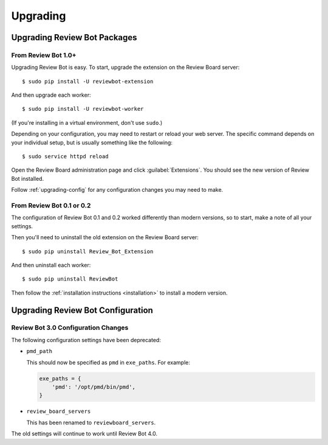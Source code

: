 .. _upgrading:

=========
Upgrading
=========

.. _upgrading-packages:

Upgrading Review Bot Packages
=============================

From Review Bot 1.0+
--------------------

Upgrading Review Bot is easy. To start, upgrade the extension on the Review
Board server::

    $ sudo pip install -U reviewbot-extension

And then upgrade each worker::

    $ sudo pip install -U reviewbot-worker

(If you're installing in a virtual environment, don't use ``sudo``.)

Depending on your configuration, you may need to restart or reload your web
server. The specific command depends on your individual setup, but is usually
something like the following::

    $ sudo service httpd reload

Open the Review Board administration page and click :guilabel:`Extensions`.
You should see the new version of Review Bot installed.

Follow :ref:`upgrading-config` for any configuration changes you may need to
make.


From Review Bot 0.1 or 0.2
--------------------------

The configuration of Review Bot 0.1 and 0.2 worked differently than modern
versions, so to start, make a note of all your settings.

Then you'll need to uninstall the old extension on the Review Board server::

    $ sudo pip uninstall Review_Bot_Extension

And then uninstall each worker::

    $ sudo pip uninstall ReviewBot

Then follow the :ref:`installation instructions <installation>` to install a
modern version.


.. _upgrading-config:

Upgrading Review Bot Configuration
==================================


.. _upgrading-config-3.0:

Review Bot 3.0 Configuration Changes
------------------------------------

The following configuration settings have been deprecated:

* ``pmd_path``

  This should now be specified as ``pmd`` in ``exe_paths``. For example:

  .. code-block:: python

      exe_paths = {
          'pmd': '/opt/pmd/bin/pmd',
      }

* ``review_board_servers``

  This has been renamed to ``reviewboard_servers``.

The old settings will continue to work until Review Bot 4.0.
